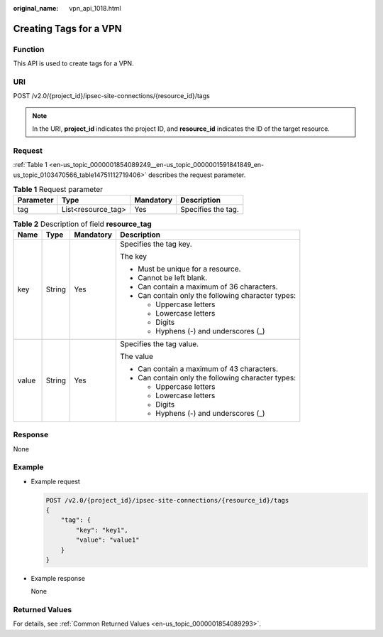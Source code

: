 :original_name: vpn_api_1018.html

.. _vpn_api_1018:

Creating Tags for a VPN
=======================

Function
--------

This API is used to create tags for a VPN.

URI
---

POST /v2.0/{project_id}/ipsec-site-connections/{resource_id}/tags

.. note::

   In the URI, **project_id** indicates the project ID, and **resource_id** indicates the ID of the target resource.

Request
-------

:ref:`Table 1 <en-us_topic_0000001854089249__en-us_topic_0000001591841849_en-us_topic_0103470566_table14751112719406>` describes the request parameter.

.. _en-us_topic_0000001854089249__en-us_topic_0000001591841849_en-us_topic_0103470566_table14751112719406:

.. table:: **Table 1** Request parameter

   ========= ================== ========= ==================
   Parameter Type               Mandatory Description
   ========= ================== ========= ==================
   tag       List<resource_tag> Yes       Specifies the tag.
   ========= ================== ========= ==================

.. table:: **Table 2** Description of field **resource_tag**

   +-----------------+-----------------+-----------------+----------------------------------------------------+
   | Name            | Type            | Mandatory       | Description                                        |
   +=================+=================+=================+====================================================+
   | key             | String          | Yes             | Specifies the tag key.                             |
   |                 |                 |                 |                                                    |
   |                 |                 |                 | The key                                            |
   |                 |                 |                 |                                                    |
   |                 |                 |                 | -  Must be unique for a resource.                  |
   |                 |                 |                 | -  Cannot be left blank.                           |
   |                 |                 |                 | -  Can contain a maximum of 36 characters.         |
   |                 |                 |                 | -  Can contain only the following character types: |
   |                 |                 |                 |                                                    |
   |                 |                 |                 |    -  Uppercase letters                            |
   |                 |                 |                 |    -  Lowercase letters                            |
   |                 |                 |                 |    -  Digits                                       |
   |                 |                 |                 |    -  Hyphens (-) and underscores (_)              |
   +-----------------+-----------------+-----------------+----------------------------------------------------+
   | value           | String          | Yes             | Specifies the tag value.                           |
   |                 |                 |                 |                                                    |
   |                 |                 |                 | The value                                          |
   |                 |                 |                 |                                                    |
   |                 |                 |                 | -  Can contain a maximum of 43 characters.         |
   |                 |                 |                 | -  Can contain only the following character types: |
   |                 |                 |                 |                                                    |
   |                 |                 |                 |    -  Uppercase letters                            |
   |                 |                 |                 |    -  Lowercase letters                            |
   |                 |                 |                 |    -  Digits                                       |
   |                 |                 |                 |    -  Hyphens (-) and underscores (_)              |
   +-----------------+-----------------+-----------------+----------------------------------------------------+

Response
--------

None

Example
-------

-  Example request

   .. code-block:: text

      POST /v2.0/{project_id}/ipsec-site-connections/{resource_id}/tags
      {
          "tag": {
              "key": "key1",
              "value": "value1"
          }
      }

-  Example response

   None

Returned Values
---------------

For details, see :ref:`Common Returned Values <en-us_topic_0000001854089293>`.

